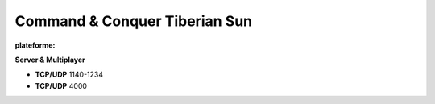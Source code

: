 .. index:: network, RTS

Command & Conquer Tiberian Sun
==============================

.. |win| image:: ../img/windows.svg

:plateforme: |win|

**Server & Multiplayer**

* **TCP/UDP** 1140-1234
* **TCP/UDP** 4000
